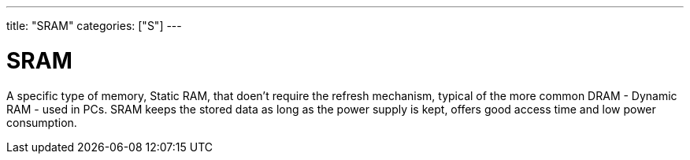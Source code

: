 ---
title: "SRAM"
categories: ["S"]
---

= SRAM

A specific type of memory, Static RAM, that doen't require the refresh mechanism, typical of the more common DRAM - Dynamic RAM - used in PCs. SRAM keeps the stored data as long as the power supply is kept, offers good access time and low power consumption.
